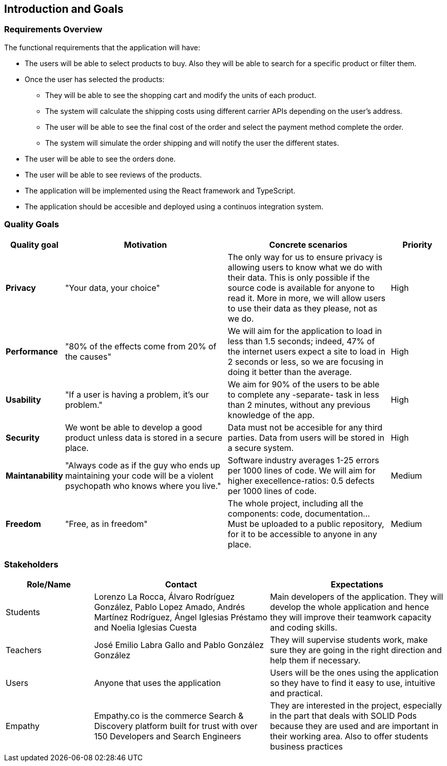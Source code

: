 [[section-introduction-and-goals]]
== Introduction and Goals

=== Requirements Overview

The functional requirements that the application will have:

* The users will be able to select products to buy. Also they will be able to search for a specific product or filter them.

* Once the user has selected the products:
** They will be able to see the shopping cart and modify the units of each product.
** The system will calculate the shipping costs using different carrier APIs depending on the user's address.
** The user will be able to see the final cost of the order and select the payment method complete the order.
** The system will simulate the order shipping and will notify the user the different states.

* The user will be able to see the orders done.
* The user will be able to see reviews of the products.

* The application will be implemented using the React framework and TypeScript.
* The application should be accesible and deployed using a continuos integration system.

=== Quality Goals

[options="header",cols="1,3,3,1"]
|===
|Quality goal
|Motivation
|Concrete scenarios
|Priority

|*Privacy*
|"Your data, your choice"
|The only way for us to ensure privacy is allowing users to know what we do with their data. This is only possible if the source code is available for anyone to read it. More in more, we will allow users to use their data as they please, not as we do.
|High

|*Performance*
|"80% of the effects come from 20% of the causes"
|We will aim for the application to load in less than 1.5 seconds; indeed, 47% of the internet users expect a site to load in 2 seconds or less, so we are focusing in doing it better than the average. 
|High

|*Usability*
|"If a user is having a problem, it's our problem."
|We aim for 90% of the users to be able to complete any -separate- task in less than 2 minutes, without any previous knowledge of the app.
|High

|*Security*
|We wont be able to develop a good product unless data is stored in a secure place.
|Data must not be accesible for any third parties. Data from users will be stored in a secure system.
|High

|*Maintanability*
|"Always code as if the guy who ends up maintaining your code will be a violent psychopath who knows where you live."
|Software industry averages 1-25 errors per 1000 lines of code. We will aim for higher execellence-ratios: 0.5 defects per 1000 lines of code.
|Medium

|*Freedom*
|"Free, as in freedom"
|The whole project, including all the components: code, documentation... Must be uploaded to a public repository, for it to be accessible to anyone in any place.
|Medium
|===

=== Stakeholders

[options="header",cols="1,2,2"]
|===
|Role/Name|Contact|Expectations
| Students | Lorenzo La Rocca, Álvaro Rodríguez González, Pablo Lopez Amado, Andrés Martínez Rodríguez, Ángel Iglesias Préstamo and Noelia Iglesias Cuesta | Main developers of the application. They will develop the whole application and hence they will improve their teamwork capacity and coding skills.
| Teachers | José Emilio Labra Gallo and Pablo González González | They will supervise students work, make sure they are going in the right direction and help them if necessary.
| Users | Anyone that uses the application | Users will be the ones using the application so they have to find it easy to use, intuitive and practical.
| Empathy | Empathy.co is the commerce Search & Discovery platform built for trust with over 150 Developers and Search Engineers | They are interested in the project, especially in the part that deals with SOLID Pods because they are used and are important in their working area. Also to offer students business practices
|===
